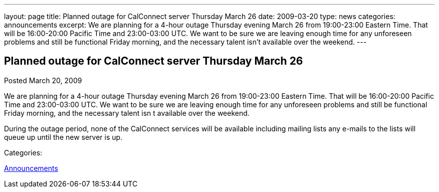 ---
layout: page
title: Planned outage for CalConnect server Thursday March 26
date: 2009-03-20
type: news
categories: announcements
excerpt: We are planning for a 4-hour outage Thursday evening March 26 from 19:00-23:00 Eastern Time. That will be 16:00-20:00 Pacific Time and 23:00-03:00 UTC. We want to be sure we are leaving enough time for any unforeseen problems and still be functional Friday morning, and the necessary talent isn’t available over the weekend.
---

== Planned outage for CalConnect server Thursday March 26

[[node-350]]
Posted March 20, 2009 

We are planning for a 4-hour outage Thursday evening March 26 from 19:00-23:00 Eastern Time. That will be 16:00-20:00 Pacific Time and 23:00-03:00 UTC. We want to be sure we are leaving enough time for any unforeseen problems and still be functional Friday morning, and the necessary talent isn t available over the weekend.

During the outage period, none of the CalConnect services will be available including mailing lists  any e-mails to the lists will queue up until the new server is up.



Categories:&nbsp;

link:/news/announcements[Announcements]

